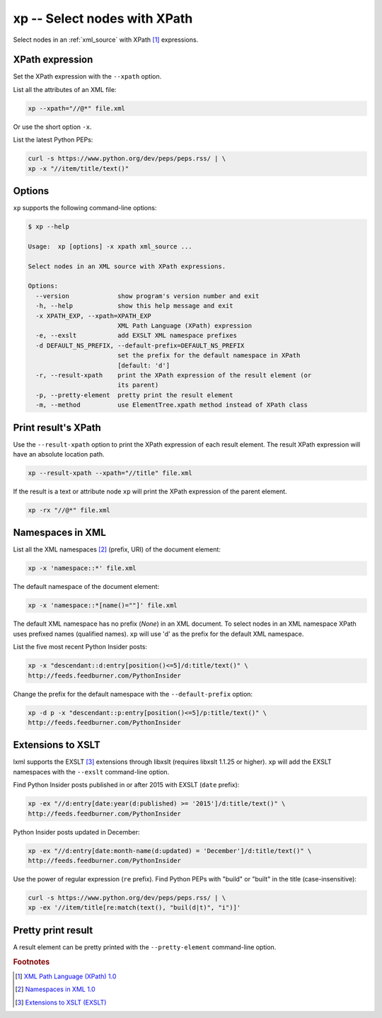 .. index::
   single: xp script
   single: scripts; xp
   single: XPath

xp -- Select nodes with XPath
=============================

.. index::
   single: XPath expression

Select nodes in an :ref:`xml_source` with XPath [#]_ expressions.

XPath expression
----------------
Set the XPath expression with the ``--xpath`` option.

List all the attributes of an XML file:

.. code:: bash

   xp --xpath="//@*" file.xml

Or use the short option ``-x``.

List the latest Python PEPs:

.. code:: bash

   curl -s https://www.python.org/dev/peps/peps.rss/ | \
   xp -x "//item/title/text()"

Options
-------
``xp`` supports the following command-line options:

.. code:: bash

   $ xp --help

   Usage:  xp [options] -x xpath xml_source ...

   Select nodes in an XML source with XPath expressions.

   Options:
     --version             show program's version number and exit
     -h, --help            show this help message and exit
     -x XPATH_EXP, --xpath=XPATH_EXP
                           XML Path Language (XPath) expression
     -e, --exslt           add EXSLT XML namespace prefixes
     -d DEFAULT_NS_PREFIX, --default-prefix=DEFAULT_NS_PREFIX
                           set the prefix for the default namespace in XPath
                           [default: 'd']
     -r, --result-xpath    print the XPath expression of the result element (or
                           its parent)
     -p, --pretty-element  pretty print the result element
     -m, --method          use ElementTree.xpath method instead of XPath class

Print result's XPath
--------------------
Use the ``--result-xpath`` option to print the XPath expression of each result element.
The result XPath expression will have an absolute location path.

.. sourcecode:: bash

   xp --result-xpath --xpath="//title" file.xml

If the result is a text or attribute node ``xp`` will print the XPath expression of the parent element.

.. sourcecode:: bash

   xp -rx "//@*" file.xml


.. index::
   single: XML Namespaces
   single: Namespaces

Namespaces in XML
-----------------
List all the XML namespaces [#]_ (prefix, URI) of the document element:

.. code:: bash

   xp -x 'namespace::*' file.xml

The default namespace of the document element:

.. code:: bash

   xp -x 'namespace::*[name()=""]' file.xml

The default XML namespace has no prefix (*None*) in an XML document.
To select nodes in an XML namespace XPath uses prefixed names (qualified names).
``xp`` will use 'd' as the prefix for the default XML namespace.

List the five most recent Python Insider posts:

.. code:: bash

   xp -x "descendant::d:entry[position()<=5]/d:title/text()" \
   http://feeds.feedburner.com/PythonInsider

Change the prefix for the default namespace with the ``--default-prefix`` option:

.. code:: bash

   xp -d p -x "descendant::p:entry[position()<=5]/p:title/text()" \
   http://feeds.feedburner.com/PythonInsider


.. index::
   single: EXSLT
   single: Extensions to XSLT

Extensions to XSLT
------------------
lxml supports the EXSLT [#]_ extensions through libxslt (requires libxslt 1.1.25 or higher).
``xp`` will add the EXSLT namespaces with the ``--exslt`` command-line option.

Find Python Insider posts published in or after 2015 with EXSLT (``date`` prefix):

.. code:: bash

   xp -ex "//d:entry[date:year(d:published) >= '2015']/d:title/text()" \
   http://feeds.feedburner.com/PythonInsider

Python Insider posts updated in December:

.. code:: bash

   xp -ex "//d:entry[date:month-name(d:updated) = 'December']/d:title/text()" \
   http://feeds.feedburner.com/PythonInsider

Use the power of regular expression (``re`` prefix).
Find Python PEPs with "build" or "built" in the title (case-insensitive):

.. code:: bash

   curl -s https://www.python.org/dev/peps/peps.rss/ | \
   xp -ex '//item/title[re:match(text(), "buil(d|t)", "i")]'

Pretty print result
-------------------
A result element can be pretty printed with the ``--pretty-element`` command-line option.


.. rubric:: Footnotes

.. [#] `XML Path Language (XPath) 1.0 <http://www.w3.org/TR/xpath>`_
.. [#] `Namespaces in XML 1.0 <http://www.w3.org/TR/xml-names/>`_
.. [#] `Extensions to XSLT (EXSLT) <http://exslt.org/>`_
